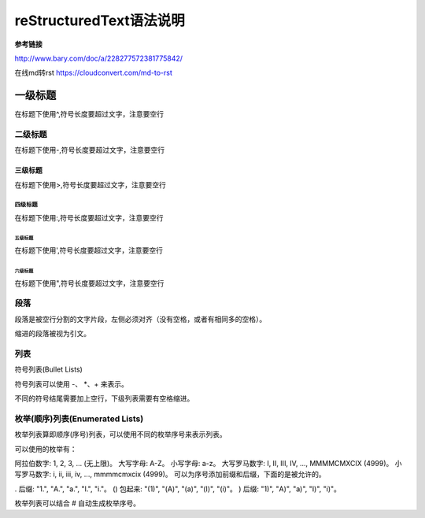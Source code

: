 reStructuredText语法说明
=============================

**参考链接**

http://www.bary.com/doc/a/228277572381775842/

在线md转rst
https://cloudconvert.com/md-to-rst

一级标题
^^^^^^^^

在标题下使用\^,符号长度要超过文字，注意要空行

二级标题
---------

在标题下使用\-,符号长度要超过文字，注意要空行

三级标题
>>>>>>>>>

在标题下使用\>,符号长度要超过文字，注意要空行

四级标题
:::::::::

在标题下使用\:,符号长度要超过文字，注意要空行

五级标题
'''''''''

在标题下使用\',符号长度要超过文字，注意要空行

六级标题
"""""""""

在标题下使用\",符号长度要超过文字，注意要空行


段落
-------------

段落是被空行分割的文字片段，左侧必须对齐（没有空格，或者有相同多的空格）。

缩进的段落被视为引文。

列表
------

符号列表(Bullet Lists)

符号列表可以使用 \-、 \*、\+  来表示。

不同的符号结尾需要加上空行，下级列表需要有空格缩进。

枚举(顺序)列表(Enumerated Lists)
-------------------------------------
枚举列表算即顺序(序号)列表，可以使用不同的枚举序号来表示列表。

可以使用的枚举有：

阿拉伯数字: 1, 2, 3, ... (无上限)。
大写字母: A-Z。
小写字母: a-z。
大写罗马数字: I, II, III, IV, ..., MMMMCMXCIX (4999)。
小写罗马数字: i, ii, iii, iv, ..., mmmmcmxcix (4999)。
可以为序号添加前缀和后缀，下面的是被允许的。

. 后缀: "1.", "A.", "a.", "I.", "i."。
() 包起来: "(1)", "(A)", "(a)", "(I)", "(i)"。
) 后缀: "1)", "A)", "a)", "I)", "i)"。

枚举列表可以结合 # 自动生成枚举序号。